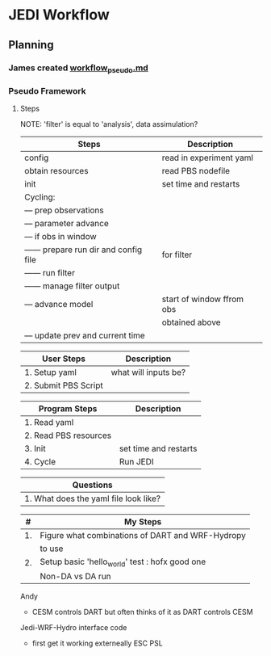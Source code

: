 * JEDI Workflow

** Planning
*** James created [[file:workflow_pseudo.md][workflow_pseudo.md]]
*** Pseudo Framework
**** Steps
NOTE: 'filter' is equal to 'analysis', data assimulation?
|----------------------------------------+---------------------------|
| Steps                                  | Description               |
|----------------------------------------+---------------------------|
| config                                 | read in experiment yaml   |
| obtain resources                       | read PBS nodefile         |
| init                                   | set time and restarts     |
| Cycling:                               |                           |
| --- prep observations                  |                           |
| --- parameter advance                  |                           |
| --- if obs in window                   |                           |
| ------ prepare run dir and config file | for filter                |
| ------ run filter                      |                           |
| ------ manage filter output            |                           |
| --- advance model                      | start of window ffrom obs |
|                                        | obtained above            |
| --- update prev and current time       |                           |
|----------------------------------------+---------------------------|

|----------------------+----------------------|
| User Steps           | Description          |
|----------------------+----------------------|
| 1. Setup yaml        | what will inputs be? |
| 2. Submit PBS Script |                      |
|----------------------+----------------------|

|-----------------------+-----------------------|
| Program Steps         | Description           |
|----------------------+----------------------- |
| 1. Read yaml          |                       |
| 2. Read PBS resources |                       |
| 3. Init               | set time and restarts |
| 4. Cycle              | Run JEDI              |
|-----------------------+-----------------------|

|---------------------------------------|
| Questions                             |
|---------------------------------------|
| 1. What does the yaml file look like? |
|---------------------------------------|

|----+--------------------------------------------------|
|  # | My Steps                                         |
|----+--------------------------------------------------|
| 1. | Figure what combinations of DART and WRF-Hydropy |
|    | to use                                           |
| 2. | Setup basic 'hello_world' test : hofx good one   |
|    | Non-DA vs DA run                                 |
|----+--------------------------------------------------|

Andy
 - CESM controls DART but often thinks of it as DART controls CESM

Jedi-WRF-Hydro interface code
 - first get it working externeally ESC PSL
